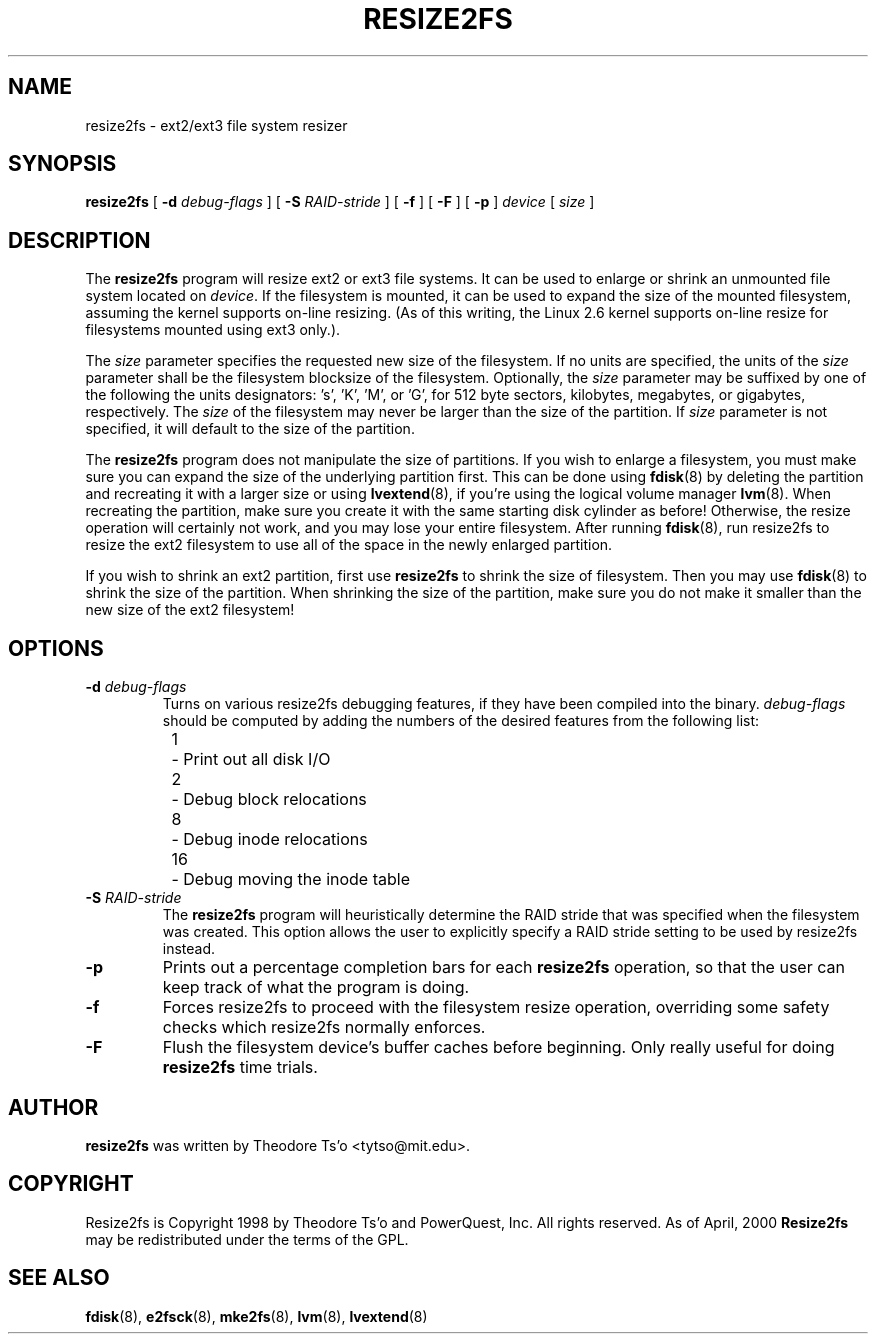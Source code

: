 .\" -*- nroff -*-
.\" Copyright 1997 by Theodore Ts'o.  All Rights Reserved.
.\" 
.\" .TH RESIZE2FS 8 "March 2008" "E2fsprogs version 1.40.8"
.TH RESIZE2FS 8 "March 2008" "E2fsprogs version 1.40.8"
.SH NAME
resize2fs \- ext2/ext3 file system resizer
.SH SYNOPSIS
.B resize2fs
[
.B \-d 
.I debug-flags
]
[
.B \-S
.I RAID-stride
]
[
.B \-f
]
[
.B \-F
]
[
.B \-p
]
.I device
[
.I size
]
.SH DESCRIPTION
The 
.B resize2fs 
program will resize ext2 or ext3 file systems.  It can be used to enlarge or
shrink an unmounted file system located on 
.IR device .
If the filesystem is mounted, it can be used to expand the size of the
mounted filesystem, assuming the kernel supports on-line resizing.  (As
of this writing, the Linux 2.6 kernel supports on-line resize for
filesystems mounted using ext3 only.).
.PP
The 
.I size
parameter specifies the requested new size of the filesystem.
If no units are specified, the units of the
.I size
parameter shall be the filesystem blocksize of the filesystem.
Optionally, the 
.I size
parameter may be suffixed by one of the following the units 
designators: 's', 'K', 'M', or 'G',
for 512 byte sectors, kilobytes, megabytes, or gigabytes, respectively.
The 
.I size
of the filesystem may never be larger than the size of the partition.
If 
.I size
parameter is not specified, it will default to the size of the partition.
.PP
The
.B resize2fs
program does not manipulate the size of partitions.  If you wish to enlarge
a filesystem, you must make sure you can expand the size of the
underlying partition first.  This can be done using 
.BR fdisk (8)
by deleting the partition and recreating it with a larger size or using
.BR lvextend (8),
if you're using the logical volume manager
.BR lvm (8).
When 
recreating the partition, make sure you create it with the same starting
disk cylinder as before!  Otherwise, the resize operation will 
certainly not work, and you may lose your entire filesystem.  
After running
.BR fdisk (8),
run resize2fs to resize the ext2 filesystem 
to use all of the space in the newly enlarged partition.
.PP
If you wish to shrink an ext2 partition, first use 
.B resize2fs
to shrink the size of filesystem.  Then you may use 
.BR fdisk (8)
to shrink the size of the partition.  When shrinking the size of 
the partition, make sure you do not make it smaller than the new size 
of the ext2 filesystem!
.SH OPTIONS
.TP
.B \-d \fIdebug-flags
Turns on various resize2fs debugging features, if they have been compiled 
into the binary.
.I debug-flags
should be computed by adding the numbers of the desired features 
from the following list:
.br
\	1\	\-\ Print out all disk I/O 
.br
\	2\	\-\ Debug block relocations
.br
\	8\	\-\ Debug inode relocations
.br
\	16\	\-\ Debug moving the inode table
.TP
.B \-S \fIRAID-stride
The 
.B resize2fs
program will heuristically determine the RAID stride that was specified 
when the filesystem was created.  This option allows the user to 
explicitly specify a RAID stride setting to be used by resize2fs instead.
.TP
.B \-p
Prints out a percentage completion bars for each 
.B resize2fs
operation, so that the user can keep track of what
the program is doing.
.TP 
.B \-f
Forces resize2fs to proceed with the filesystem resize operation, overriding 
some safety checks which resize2fs normally enforces.
.TP
.B \-F
Flush the filesystem device's buffer caches before beginning.  Only
really useful for doing 
.B resize2fs
time trials.
.SH AUTHOR
.B resize2fs
was written by Theodore Ts'o <tytso@mit.edu>.
.SH COPYRIGHT
Resize2fs is Copyright 1998 by Theodore Ts'o and PowerQuest, Inc.  All
rights reserved.  
As of April, 2000
.B Resize2fs
may be redistributed under the terms of the GPL.
.SH SEE ALSO
.BR fdisk (8),
.BR e2fsck (8),
.BR mke2fs (8),
.BR lvm (8), 
.BR lvextend (8)

